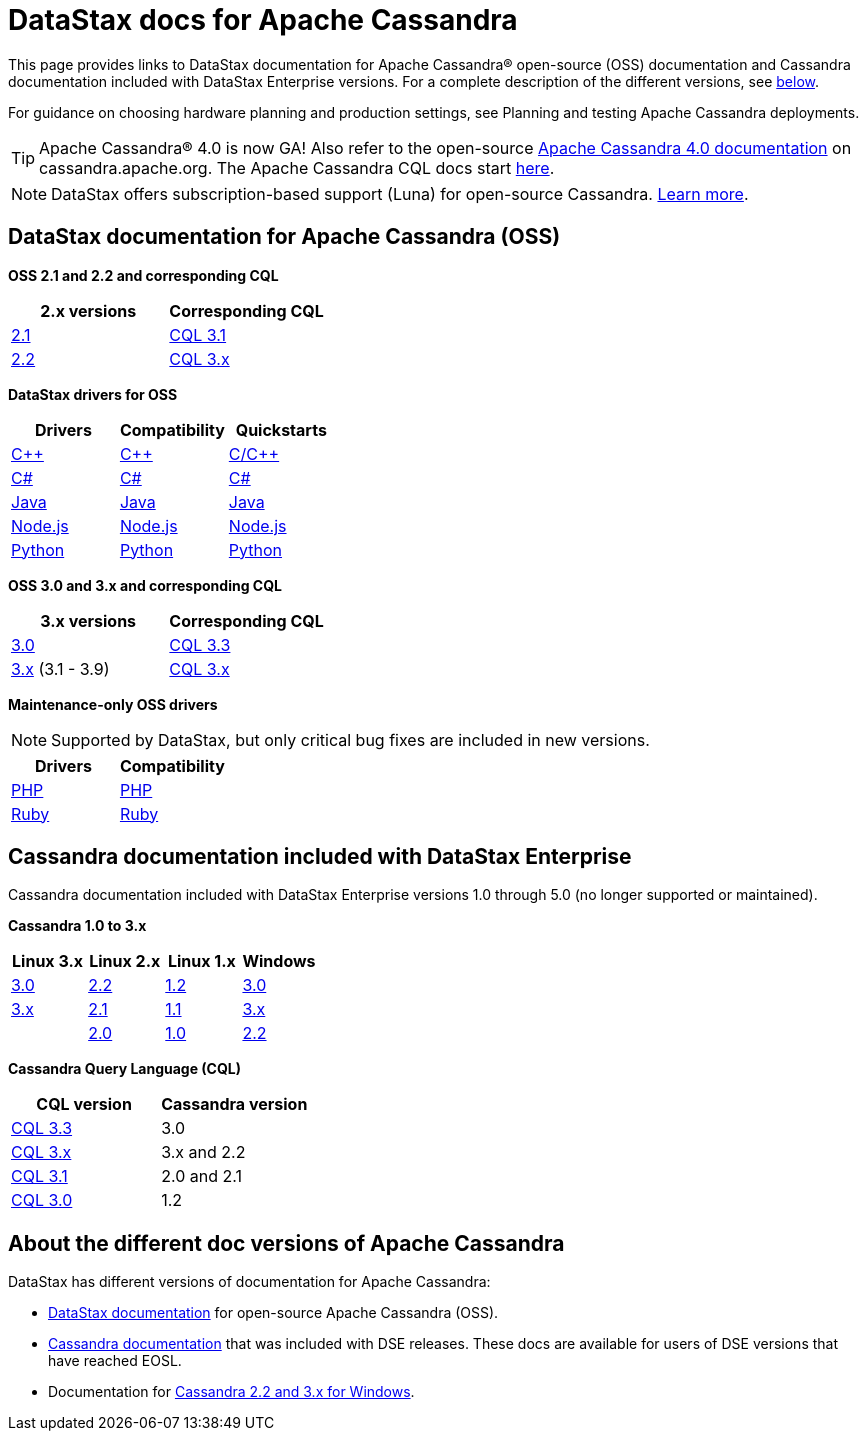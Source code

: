 = DataStax docs for Apache Cassandra

This page provides links to DataStax documentation for Apache Cassandra® open-source (OSS) documentation and Cassandra documentation included with DataStax Enterprise versions. For a complete description of the different versions, see xref:cassandra.adoc#cassandra-apache-cassandra-support[below].

For guidance on choosing hardware planning and production settings, see Planning and testing Apache Cassandra deployments.

[TIP]
====
Apache Cassandra® 4.0 is now GA! Also refer to the open-source https://cassandra.apache.org/doc/latest[Apache Cassandra 4.0 documentation] on cassandra.apache.org. The Apache Cassandra CQL docs start https://cassandra.apache.org/doc/latest/cassandra/cql/index.html[here].

==== 

[NOTE]
====
DataStax offers subscription-based support (Luna) for open-source Cassandra. https://www.datastax.com/services/datastax-luna[Learn more].

====
//research how to do tiles/cards in asciidoc

== DataStax documentation for Apache Cassandra (OSS)

//https://docs.datastax.com/en/landing_page/doc/landing_page/images/document-blue.svg[]
*OSS 2.1 and 2.2 and corresponding CQL*
[cols="2*]
|===
h|2.x versions	h| Corresponding CQL
| https://docs.datastax.com/en/cassandra-oss/2.1/index.html[2.1]	
| https://docs.datastax.com/en/cql-oss/3.1/cql/cql_intro_c.html[CQL 3.1]

| https://docs.datastax.com/en/cassandra-oss/2.2/index.html[2.2]	
| https://docs.datastax.com/en/cql-oss/3.x/[CQL 3.x]
|===

//https://docs.datastax.com/en/landing_page/doc/landing_page/images/code-blue.svg[]
*DataStax drivers for OSS*
[cols="3*]
|===
h| Drivers	h| Compatibility h| Quickstarts
| https://docs.datastax.com/en/developer/cpp-driver/latest[C++]	
| https://docs.datastax.com/en/driver-matrix/doc/driver_matrix/cppDrivers.html#cpp-drivers__c-driver-cstar[C++]
| https://github.com/beccam/quickstart-c[C/C++]

| https://docs.datastax.com/en/developer/csharp-driver/latest[C#]
| https://docs.datastax.com/en/driver-matrix/doc/driver_matrix/csharpDrivers.html#csharp-drivers__csharp-driver-cstar[C#]
| https://github.com/beccam/quickstart-csharp[C#]

| https://docs.datastax.com/en/developer/java-driver/latest[Java]
| https://docs.datastax.com/en/driver-matrix/doc/driver_matrix/javaDrivers.html#java-drivers__java-driver-cstar[Java]
| https://github.com/beccam/quickstart-java[Java]

| https://docs.datastax.com/en/developer/nodejs-driver/latest[Node.js]	
| https://docs.datastax.com/en/driver-matrix/doc/driver_matrix/nodejsDrivers.html#nodejs-drivers__nodejs-driver-cstar[Node.js]
| https://github.com/beccam/quickstart-nodejs[Node.js]

| https://docs.datastax.com/en/developer/python-driver/latest[Python]
| https://docs.datastax.com/en/driver-matrix/doc/driver_matrix/pythonDrivers.html#python-drivers__python-driver-cstar[Python]	
| https://github.com/beccam/quickstart-python[Python]
|===

//https://docs.datastax.com/en/landing_page/doc/landing_page/images/document-blue.svg[]
*OSS 3.0 and 3.x and corresponding CQL*
[cols="2*]
|===
h| 3.x versions h| Corresponding CQL
| https://docs.datastax.com/en/cassandra-oss/3.0[3.0]
| https://docs.datastax.com/en/cql-oss/3.3/cql/cqlIntro.html[CQL 3.3]

| https://docs.datastax.com/en/cassandra-oss/3.x[3.x] (3.1 - 3.9)	
| https://docs.datastax.com/en/cql-oss/3.x/[CQL 3.x]
|===

//https://docs.datastax.com/en/landing_page/doc/landing_page/images/code-blue.svg[]
*Maintenance-only OSS drivers*
[NOTE]
====
Supported by DataStax, but only critical bug fixes are included in new versions.
====
[cols="2*]
|===
h| Drivers	h| Compatibility
| https://docs.datastax.com/en/developer/php-driver/latest[PHP]
| https://docs.datastax.com/en/driver-matrix/doc/driver_matrix/phpDrivers.html#DataStaxPHPDriverforApacheCassandra%C2%AE[PHP]

| https://docs.datastax.com/en/developer/ruby-driver/latest[Ruby]
| https://docs.datastax.com/en/driver-matrix/doc/driver_matrix/rubyDrivers.html#ruby-drivers__ruby-driver-cstar[Ruby]

|===

== Cassandra documentation included with DataStax Enterprise

Cassandra documentation included with DataStax Enterprise versions 1.0 through 5.0 (no longer supported or maintained).

//https://docs.datastax.com/en/landing_page/doc/landing_page/images/document-blue.svg[]
*Cassandra 1.0 to 3.x*
[cols="4*]
|===
h| Linux 3.x h| Linux 2.x h| Linux 1.x	h| Windows
| https://docs.datastax.com/en/archived/cassandra/3.0[3.0]	
| https://docs.datastax.com/en/archived/cassandra/2.2/index.html[2.2]	
| https://docs.datastax.com/en/archived/cassandra/1.2/index.html[1.2]
| https://docs.datastax.com/en/archived/cassandra_win/3.0[3.0]

| https://docs.datastax.com/en/archived/cassandra/3.x[3.x]	
| https://docs.datastax.com/en/archived/cassandra/2.1/index.html[2.1]
| https://docs.datastax.com/en/archived/cassandra/1.1/docs[1.1]	
| https://docs.datastax.com/en/archived/cassandra_win/3.x[3.x]

|
| https://docs.datastax.com/en/archived/cassandra/2.0/index.html[2.0]
| https://docs.datastax.com/en/archived/cassandra/1.0/docs[1.0]
| https://docs.datastax.com/en/archived/cassandra_win/2.2/index.html[2.2]
|===

//https://docs.datastax.com/en/landing_page/doc/landing_page/images/code-blue.svg[]
*Cassandra Query Language (CQL)*
[cols="2*]
|===
h| CQL version	h| Cassandra version
| https://docs.datastax.com/en/archived/cql/3.3/cql/cqlIntro.html[CQL 3.3]
| 3.0

| https://docs.datastax.com/en/archived/cql/3.x/[CQL 3.x]	
| 3.x and 2.2

| https://docs.datastax.com/en/archived/cql/3.1/cql/cql_intro_c.html[CQL 3.1]	
| 2.0 and 2.1

| https://docs.datastax.com/en/archived/cql/3.0/cql/aboutCQL.html[CQL 3.0]
| 1.2
|===

[[apache-cassandra-support]]
== About the different doc versions of Apache Cassandra
DataStax has different versions of documentation for Apache Cassandra:

* https://docs.datastax.com/en/cassandra-oss/doc/[DataStax documentation] for open-source Apache Cassandra (OSS).
* https://docs.datastax.com/en/landing_page/doc/landing_page/docList.adoc#noSupportCassandra[Cassandra documentation] that was included with DSE releases. These docs are available for users of DSE versions that have reached EOSL.
* Documentation for https://docs.datastax.com/en/landing_page/doc/landing_page/docList.adoc#dnoSupportCassandra[Cassandra 2.2 and 3.x for Windows].